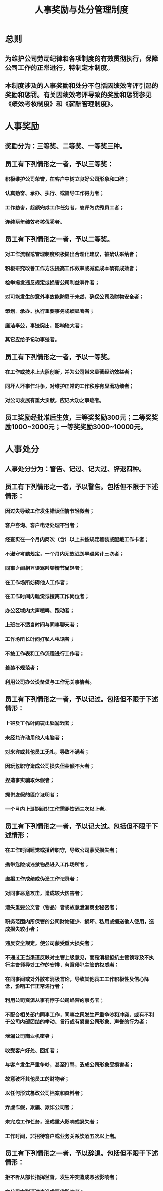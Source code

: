 :PROPERTIES:
:ID:       940afc38-2cdf-47ce-9589-4a0fde3bcc27
:END:
#+title: 人事奖励与处分管理制度
* 总则
** 为维护公司劳动纪律和各项制度的有效贯彻执行，保障公司工作的正常进行，特制定本制度。
** 本制度涉及的人事奖励和处分不包括因绩效考评引起的奖励和惩罚。有关因绩效考评导致的奖励和惩罚参见《绩效考核制度》和《薪酬管理制度》。
* 人事奖励
** 奖励分为：三等奖、二等奖、一等奖三种。
** 员工有下列情形之一者，予以三等奖：
*** 积极维护公司荣誉，在客户中树立良好公司形象和口碑；
*** 认真勤奋、承办、执行、或督导工作得力者；
*** 工作勤奋，超额完成工作任务者，被评为优秀员工者；
*** 连续两年绩效考核优秀者。
** 员工有下列情形之一者，予以二等奖。
*** 对工作流程或管理制度积极提出合理化建议，被确认采纳者；
*** 积极研究改善工作方法提高工作效率或减低成本确有成效者；
*** 检举揭发违反规定或损害公司利益事件者；
*** 对可能发生的意外事故能防患于未然，确保公司及财物安全者；
*** 策划、承办、执行重要事务成绩显著者；
*** 廉洁奉公，事迹突出，影响较大者；
*** 其它应给予记功事迹者。
** 员工有下列情形之一者，予以一等奖。
*** 在工作或技术上大胆创新，并为公司带来显著经济效益者；
*** 同坏人坏事作斗争，对维护正常的工作秩序有显著功绩者；
*** 对公司发展有重大贡献，应记大功之事迹者。
** 员工奖励经批准后生效，三等奖奖励300元；二等奖奖励1000~2000元；一等奖奖励3000~10000元。
* 人事处分
** 人事处分分为：警告、记过、记大过、辞退四种。
** 员工有下列情形之一者，予以警告。包括但不限于下述情形：
*** 因过失导致工作发生错误但情节轻微者；
*** 客户咨询、客户电话处理不当者；
*** 经查实在一个月内两次（含）以上未按规定着装或配戴工作卡者；
*** 不遵守考勤规定，一个月内无故迟到早退累计三次者；
*** 同事之间相互谩骂吵架情节尚轻者；
*** 在工作场所妨碍他人工作者；
*** 在工作时间内睡觉或擅离工作岗位者；
*** 办公区域内大声喧哗、跑动者；
*** 上班在不适当时间与同事聊天者；
*** 工作场所长时间打私人电话者；
*** 不按工作表和工作流程进行工作者；
*** 着装不规范者；
*** 利用公司办公设备做与工作无关事情者。
** 员工有下列情形之一者，予以记过。包括但不限于下述情形：
*** 上班及工作时间玩电脑游戏者；
*** 未经允许动用他人电脑者；
*** 对来宾或其他员工无礼，导致不满者；
*** 因玩忽职守造成公司损失但金额不大者；
*** 捏造事实骗取休假者；
*** 提供虚假的医疗证明者；
*** 一个月内上班期间非工作需要饮酒三次以上者。
** 员工有下列情形之一者，予以记大过。包括但不限于下述情形：
*** 在工作时间睡觉或擅辞职守，导致公司蒙受损失者；
*** 携带危险或违禁物品进入工作场所者；
*** 虚报工作成绩或伪造工作记录者；
*** 对同事恶意攻击，造成较大伤害者；
*** 遗失重要公文者（物品）者或故意泄漏商业秘密者；
*** 职务范围内所保管的公司财物短少、损坏、私用或擅送他人使用，造成损失较小者；
*** 违反安全规定，使公司蒙受重大损失者；
*** 不通过正当渠道反映对主管上级意见，而是消极抵抗主管领导及不执行主管领导对工作的安排，有意侵犯主管的权威者；
*** 在同事间或对外散布消极言论，导致其他员工工作积极性及信心降低，影响工作正常进行者；
*** 利用公司资源从事有悖于公司经营的事务者；
*** 不配合相关部门同事工作，同事之间发生严重争吵和冲突，或有不利于公司内部团结的举动、言行或有损害公司形象、声誉的行为者；
*** 泄漏公司商业机密者；
*** 收受客户好处、回扣者；
*** 与客户发生严重争吵，甚至打骂，造成公司形象受损害者；
*** 故意破坏其他员工的财物者；
*** 以任何形式篡改公司档案和资料者；
*** 弄虚作假，欺骗、欺诈公司者；
*** 未完成工作任务，造成重大影响或损失者；
*** 工作时间，非招待客户或业务关系饮酒五次以上者。
** 员工有下列情形之一者，予以辞退。包括但不限于下述情形：
*** 拒不听从部长指挥监督，发生冲突造成恶劣影响者；
*** 在公司内酗酒滋事造成恶劣影响者；
*** 在公司内聚众赌博；
*** 故意毁坏公物，金额较大者；
*** 聚众闹事妨害正常工作秩序者；
*** 违反劳动合同或公司管理规定，情节严重者；
*** 对同仁施以暴力或有重大侮辱威胁行为者；
*** 严重违反各种安全制度，导致重大人身或设备事故者；
*** 连续旷工3天或一年内累计旷工5天以上者；
*** 盗窃同事或公司财物者；
*** 利用公司名义招摇撞骗，使公司蒙受损失者；
*** 利用职权受贿或以不正当手段谋取私利者；
*** 年度内累计二次记大过行为者；
*** 经公检法部门给予拘留、劳教、判刑处理者。
** 员工惩罚处分经批准生效后，记过罚扣500元，记大过罚扣1000元，事件主要责任人或部门主管以上岗位违反规定者应加倍处罚。
* 人事奖励与处分程序
** 发生奖惩事件后，由事件发生所在部长上报《员工奖罚审批表》并经人力资源部门审核、公司人力资源分管副总裁及总裁共同审批后生效。
** 《员工奖惩审批表》生效后，由人力资源部负责存档保管，以备查询；所有级别奖励及大过以上的处分需要在公司公告栏中张贴告示，并记入个人档案。
* 附表
** 有关人事奖励与处分管理制度的表格如下：
《员工奖惩审批表》
